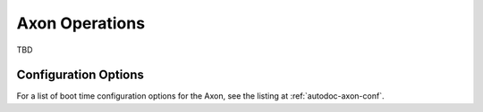 Axon Operations
===============

TBD

Configuration Options
---------------------

For a list of boot time configuration options for the Axon, see the listing at :ref:`autodoc-axon-conf`.
